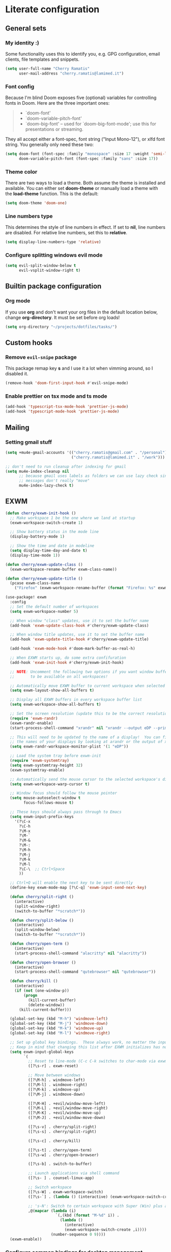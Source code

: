 * Literate configuration
** General sets
*** My identity :)
Some functionality uses this to identify you, e.g. GPG configuration, email
clients, file templates and snippets.
#+begin_src emacs-lisp
(setq user-full-name "Cherry Ramatis"
      user-mail-address "cherry.ramatis@lamimed.it")
#+end_src
*** Font config
Because I'm blind
Doom exposes five (optional) variables for controlling fonts in Doom. Here
are the three important ones:

#+begin_quote
+ `doom-font'
+ `doom-variable-pitch-font'
+ `doom-big-font' -- used for `doom-big-font-mode'; use this for
  presentations or streaming.
#+end_quote

They all accept either a font-spec, font string ("Input Mono-12"), or xlfd
font string. You generally only need these two:
#+begin_src emacs-lisp
(setq doom-font (font-spec :family "monospace" :size 17 :weight 'semi-light)
      doom-variable-pitch-font (font-spec :family "sans" :size 17))
#+end_src
*** Theme color
There are two ways to load a theme. Both assume the theme is installed and
available. You can either set *doom-theme* or manually load a theme with the
*load-theme* function. This is the default:
#+begin_src emacs-lisp
(setq doom-theme 'doom-one)
#+end_src
*** Line numbers type
This determines the style of line numbers in effect. If set to *nil*, line
numbers are disabled. For relative line numbers, set this to *relative*.
#+begin_src emacs-lisp
(setq display-line-numbers-type 'relative)
#+end_src
*** Configure splitting windows evil mode
#+begin_src emacs-lisp
(setq evil-split-window-below t
      evil-vsplit-window-right t)
#+end_src
** Builtin package configuration
*** Org mode
If you use *org* and don't want your org files in the default location below,
change *org-directory*. It must be set before org loads!
#+begin_src emacs-lisp
(setq org-directory "~/projects/dotfiles/tasks/")
#+end_src
** Custom hooks
*** Remove =evil-snipe= package
This package remap key *s* and I use it a lot when vimming around, so I disabled it.

#+begin_src emacs-lisp
(remove-hook 'doom-first-input-hook #'evil-snipe-mode)
#+end_src
*** Enable prettier on tsx mode and ts mode
#+begin_src emacs-lisp
(add-hook 'typescript-tsx-mode-hook 'prettier-js-mode)
(add-hook 'typescript-mode-hook 'prettier-js-mode)
#+end_src
** Mailing
*** Setting gmail stuff
#+begin_src emacs-lisp
(setq +mu4e-gmail-accounts '(("cherry.ramatis@gmail.com" . "/personal")
                             ("cherry.ramatis@lamimed.it" . "/work")))

;; don't need to run cleanup after indexing for gmail
(setq mu4e-index-cleanup nil
      ;; because gmail uses labels as folders we can use lazy check since
      ;; messages don't really "move"
      mu4e-index-lazy-check t)
#+end_src
** EXWM
#+begin_src emacs-lisp
(defun cherry/exwm-init-hook ()
  ;; Make workspace 1 be the one where we land at startup
  (exwm-workspace-switch-create 1)

  ;; Show battery status in the mode line
  (display-battery-mode 1)

  ;; Show the time and date in modeline
  (setq display-time-day-and-date t)
  (display-time-mode 1))

(defun cherry/exwm-update-class ()
  (exwm-workspace-rename-buffer exwm-class-name))

(defun cherry/exwm-update-title ()
  (pcase exwm-class-name
    ("Firefox" (exwm-workspace-rename-buffer (format "Firefox: %s" exwm-title)))))

(use-package! exwm
  :config
  ;; Set the default number of workspaces
  (setq exwm-workspace-number 5)

  ;; When window "class" updates, use it to set the buffer name
  (add-hook 'exwm-update-class-hook #'cherry/exwm-update-class)

  ;; When window title updates, use it to set the buffer name
  (add-hook 'exwm-update-title-hook #'cherry/exwm-update-title)

  (add-hook 'exwm-mode-hook #'doom-mark-buffer-as-real-h)

  ;; When EXWM starts up, do some extra confifuration
  (add-hook 'exwm-init-hook #'cherry/exwm-init-hook)

  ;; NOTE: Uncomment the following two options if you want window buffers
  ;;       to be available on all workspaces!

  ;; Automatically move EXWM buffer to current workspace when selected
  (setq exwm-layout-show-all-buffers t)

  ;; Display all EXWM buffers in every workspace buffer list
  (setq exwm-workspace-show-all-buffers t)

  ;; Set the screen resolution (update this to be the correct resolution for your screen!)
  (require 'exwm-randr)
  (exwm-randr-enable)
  (start-process-shell-command "xrandr" nil "xrandr --output eDP --primary --mode 1266x768 --pos 0x0 --rotate normal")

  ;; This will need to be updated to the name of a display!  You can find
  ;; the names of your displays by looking at arandr or the output of xrandr
  (setq exwm-randr-workspace-monitor-plist '(1 "eDP"))

  ;; Load the system tray before exwm-init
  (require 'exwm-systemtray)
  (setq exwm-systemtray-height 32)
  (exwm-systemtray-enable)

  ;; Automatically send the mouse cursor to the selected workspace's display
  (setq exwm-workspace-warp-cursor t)

  ;; Window focus should follow the mouse pointer
  (setq mouse-autoselect-window t
        focus-follows-mouse t)

  ;; These keys should always pass through to Emacs
  (setq exwm-input-prefix-keys
    '(?\C-x
      ?\C-h
      ?\M-x
      ?\M-`
      ?\M-&
      ?\M-:
      ?\M-h
      ?\M-j
      ?\M-k
      ?\M-l
      ?\C-\  ;; Ctrl+Space
      ))

  ;; Ctrl+Q will enable the next key to be sent directly
  (define-key exwm-mode-map [?\C-q] 'exwm-input-send-next-key)

  (defun cherry/split-right ()
    (interactive)
    (split-window-right)
    (switch-to-buffer "*scratch*"))

  (defun cherry/split-below ()
    (interactive)
    (split-window-below)
    (switch-to-buffer "*scratch*"))

  (defun cherry/open-term ()
    (interactive)
    (start-process-shell-command "alacritty" nil "alacritty"))

  (defun cherry/open-browser ()
    (interactive)
    (start-process-shell-command "qutebrowser" nil "qutebrowser"))

  (defun cherry/kill ()
    (interactive)
    (if (not (one-window-p))
        (progn
          (kill-current-buffer)
          (delete-window))
      (kill-current-buffer)))

  (global-set-key (kbd "M-h") 'windmove-left)
  (global-set-key (kbd "M-j") 'windmove-down)
  (global-set-key (kbd "M-k") 'windmove-up)
  (global-set-key (kbd "M-l") 'windmove-right)

  ;; Set up global key bindings.  These always work, no matter the input state!
  ;; Keep in mind that changing this list after EXWM initializes has no effect.
  (setq exwm-input-global-keys
        `(
          ;; Reset to line-mode (C-c C-k switches to char-mode via exwm-input-release-keyboard)
          ([?\s-r] . exwm-reset)

          ;; Move between windows
          ([?\M-h] . windmove-left)
          ([?\M-l] . windmove-right)
          ([?\M-k] . windmove-up)
          ([?\M-j] . windmove-down)

          ([?\M-H] . +evil/window-move-left)
          ([?\M-L] . +evil/window-move-right)
          ([?\M-K] . +evil/window-move-up)
          ([?\M-J] . +evil/window-move-down)

          ([?\s-v] . cherry/split-right)
          ([?\s-s] . cherry/split-right)

          ([?\s-c] . cherry/kill)

          ([?\s-t] . cherry/open-term)
          ([?\s-w] . cherry/open-browser)

          ([?\s-b] . switch-to-buffer)

          ;; Launch applications via shell command
          ([?\s- ] . counsel-linux-app)

          ;; Switch workspace
          ([?\s-W] . exwm-workspace-switch)
          ([?\s-`] . (lambda () (interactive) (exwm-workspace-switch-create 0)))

          ;; 's-N': Switch to certain workspace with Super (Win) plus a number key (0 - 9)
          ,@(mapcar (lambda (i)
                      `(,(kbd (format "M-%d" i)) .
                        (lambda ()
                          (interactive)
                          (exwm-workspace-switch-create ,i))))
                    (number-sequence 0 9))))
  (exwm-enable))
#+end_src
*** Configure common bindings for desktop management
#+begin_src emacs-lisp
(use-package! desktop-environment
  :after exwm
  :config (desktop-environment-mode)
  :custom
  (desktop-environment-brightness-small-increment "2%+")
  (desktop-environment-brightness-small-decrement "2%-")
  (desktop-environment-brightness-normal-increment "5%+")
  (desktop-environment-brightness-normal-decrement "5%-")
  (desktop-environment-screenshot-command "flameshot gui"))
#+end_src
